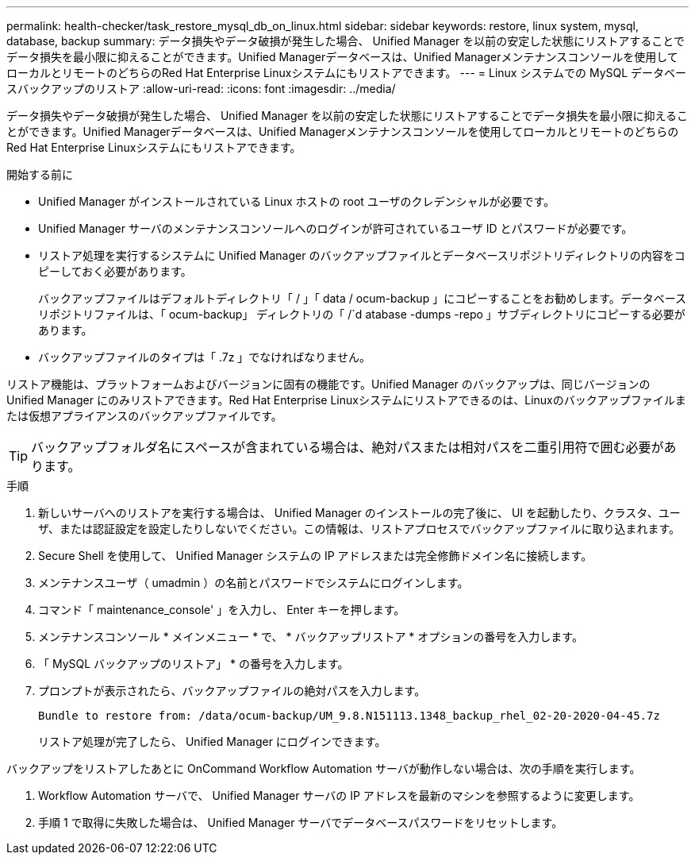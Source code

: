 ---
permalink: health-checker/task_restore_mysql_db_on_linux.html 
sidebar: sidebar 
keywords: restore, linux system, mysql, database, backup 
summary: データ損失やデータ破損が発生した場合、 Unified Manager を以前の安定した状態にリストアすることでデータ損失を最小限に抑えることができます。Unified Managerデータベースは、Unified Managerメンテナンスコンソールを使用してローカルとリモートのどちらのRed Hat Enterprise Linuxシステムにもリストアできます。 
---
= Linux システムでの MySQL データベースバックアップのリストア
:allow-uri-read: 
:icons: font
:imagesdir: ../media/


[role="lead"]
データ損失やデータ破損が発生した場合、 Unified Manager を以前の安定した状態にリストアすることでデータ損失を最小限に抑えることができます。Unified Managerデータベースは、Unified Managerメンテナンスコンソールを使用してローカルとリモートのどちらのRed Hat Enterprise Linuxシステムにもリストアできます。

.開始する前に
* Unified Manager がインストールされている Linux ホストの root ユーザのクレデンシャルが必要です。
* Unified Manager サーバのメンテナンスコンソールへのログインが許可されているユーザ ID とパスワードが必要です。
* リストア処理を実行するシステムに Unified Manager のバックアップファイルとデータベースリポジトリディレクトリの内容をコピーしておく必要があります。
+
バックアップファイルはデフォルトディレクトリ「 / 」「 data / ocum-backup 」にコピーすることをお勧めします。データベースリポジトリファイルは、「 ocum-backup」 ディレクトリの「 /`d atabase -dumps -repo 」サブディレクトリにコピーする必要があります。

* バックアップファイルのタイプは「 .7z 」でなければなりません。


リストア機能は、プラットフォームおよびバージョンに固有の機能です。Unified Manager のバックアップは、同じバージョンの Unified Manager にのみリストアできます。Red Hat Enterprise Linuxシステムにリストアできるのは、Linuxのバックアップファイルまたは仮想アプライアンスのバックアップファイルです。

[TIP]
====
バックアップフォルダ名にスペースが含まれている場合は、絶対パスまたは相対パスを二重引用符で囲む必要があります。

====
.手順
. 新しいサーバへのリストアを実行する場合は、 Unified Manager のインストールの完了後に、 UI を起動したり、クラスタ、ユーザ、または認証設定を設定したりしないでください。この情報は、リストアプロセスでバックアップファイルに取り込まれます。
. Secure Shell を使用して、 Unified Manager システムの IP アドレスまたは完全修飾ドメイン名に接続します。
. メンテナンスユーザ（ umadmin ）の名前とパスワードでシステムにログインします。
. コマンド「 maintenance_console' 」を入力し、 Enter キーを押します。
. メンテナンスコンソール * メインメニュー * で、 * バックアップリストア * オプションの番号を入力します。
. 「 MySQL バックアップのリストア」 * の番号を入力します。
. プロンプトが表示されたら、バックアップファイルの絶対パスを入力します。
+
[listing]
----
Bundle to restore from: /data/ocum-backup/UM_9.8.N151113.1348_backup_rhel_02-20-2020-04-45.7z
----
+
リストア処理が完了したら、 Unified Manager にログインできます。



バックアップをリストアしたあとに OnCommand Workflow Automation サーバが動作しない場合は、次の手順を実行します。

. Workflow Automation サーバで、 Unified Manager サーバの IP アドレスを最新のマシンを参照するように変更します。
. 手順 1 で取得に失敗した場合は、 Unified Manager サーバでデータベースパスワードをリセットします。

